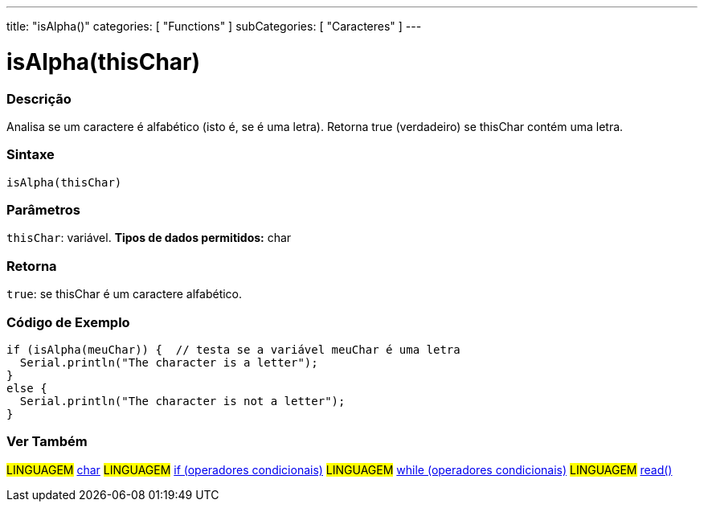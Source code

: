 ---
title: "isAlpha()"
categories: [ "Functions" ]
subCategories: [ "Caracteres" ]
---





= isAlpha(thisChar)


// OVERVIEW SECTION STARTS
[#overview]
--

[float]
=== Descrição
Analisa se um caractere é alfabético (isto é, se é uma letra). Retorna true (verdadeiro) se thisChar contém uma letra. 
[%hardbreaks]


[float]
=== Sintaxe
[source,arduino]
----
isAlpha(thisChar)
----

[float]
=== Parâmetros
`thisChar`: variável. *Tipos de dados permitidos:* char

[float]
=== Retorna
`true`: se thisChar é um caractere alfabético.

--
// OVERVIEW SECTION ENDS



// HOW TO USE SECTION STARTS
[#howtouse]
--

[float]
=== Código de Exemplo
[source,arduino]
----
if (isAlpha(meuChar)) {  // testa se a variável meuChar é uma letra
  Serial.println("The character is a letter");
}
else {
  Serial.println("The character is not a letter");
}
----

--
// HOW TO USE SECTION ENDS


// SEE ALSO SECTION
[#see_also]
--

[float]
=== Ver Também

[role="language"]
#LINGUAGEM#  link:../../../variables/data-types/char[char]
#LINGUAGEM#  link:../../../structure/control-structure/if[if (operadores condicionais)]
#LINGUAGEM#  link:../../../structure/control-structure/while[while (operadores condicionais)]
#LINGUAGEM# link:../../communication/serial/read[read()]

--
// SEE ALSO SECTION ENDS
